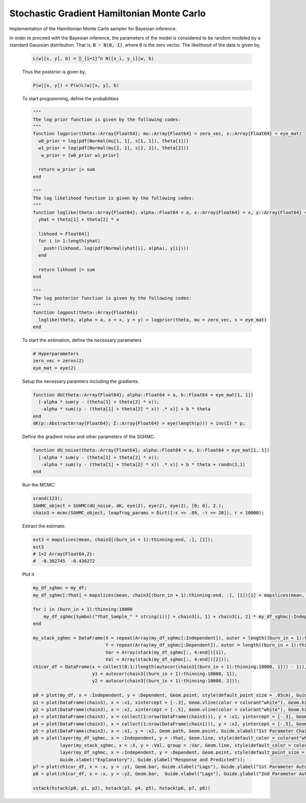 Stochastic Gradient Hamiltonian Monte Carlo
===================

Implementation of the Hamiltonian Monte Carlo sampler for Bayesian inference.

.. function:: HMC(dU::Function, dK::Function, dKΣ::Array{Float64}, C::Array{Float64}, V::Array{Float64}, init_est::Array{Float64}, d::Int64)

    Construct a ``Sampler`` object for Hamiltonian Monte Carlo sampling.

    **Arguments**

        * ``dU`` : the gradient or first derivative of the potential energy ``U``.
        * ``dK`` : the gradient or first derivative of the kinetic energy ``K``.
        * ``dKΣ`` : the variance-covariance matrix in the gradient of the kinetic energy ``dK``,\
        this is set to identity matrix for the case of standard Gaussian distribution.
        * ``C`` : the matrix factor in the frictional force term.
        * ``V`` : the matrix factor in the random force term.
        * ``init_est`` : the initial/starting value for the markov chain.
        * ``d`` : the dimension of the posterior distribution.

    **Value**

        Returns a ``HMC`` type object.

    **Example**

    In order to illustrate the modeling, the data is simulated from a simple linear regression expectation function. That is the model is given by

    .. code-block:: txt

        y_i = w_0 + w_1 x_i + e_i,   e_i ~ N(0, 1 / a)

    To do so, let :code:`B = [w_0, w_1]' = [.2, -.9]', a = 1 / 5`. Generate 200 hypothetical data:

    .. code-block:: julia

        using DataFrames
        using Distributions
        using Gadfly
        using StochMCMC
        Gadfly.push_theme(:dark)

        srand(123);

        # Define data parameters
        w0 = -.3; w1 = -.5; stdev = 5.; a =  1 / stdev

        # Generate Hypothetical Data
        n = 200;
        x = rand(Uniform(-1, 1), n);
        A = [ones(length(x)) x];
        B = [w0; w1];
        f = A * B;
        y = f + rand(Normal(0, a), n);

        my_df = DataFrame(Independent = round(x, 4), Dependent = round(y, 4));

    Next is to plot this data which can be done as follows:

    .. code-block:: julia

        plot(my_df, x = :Independent, y = :Dependent)

    .. image:: figures/plot1.png
        :width: 80%
        :align: center
        :alt: alternate text

|
    In order to proceed with the Bayesian inference, the parameters of the model is considered to be random modeled by a standard Gaussian distribution. That is, :code:`B ~ N(0, I)`, where :code:`0` is the zero vector. The likelihood of the data is given by,

    .. code-block:: txt

        L(w|[x, y], b) = ∏_{i=1}^n N([x_i, y_i]|w, b)

    Thus the posterior is given by,

    .. code-block:: txt

        P(w|[x, y]) ∝ P(w)L(w|[x, y], b)

    To start programming, define the probabilities

    .. code-block:: julia

        """
        The log prior function is given by the following codes:
        """
        function logprior(theta::Array{Float64}; mu::Array{Float64} = zero_vec, s::Array{Float64} = eye_mat)
          w0_prior = log(pdf(Normal(mu[1, 1], s[1, 1]), theta[1]))
          w1_prior = log(pdf(Normal(mu[2, 1], s[2, 2]), theta[2]))
           w_prior = [w0_prior w1_prior]

          return w_prior |> sum
        end

        """
        The log likelihood function is given by the following codes:
        """
        function loglike(theta::Array{Float64}; alpha::Float64 = a, x::Array{Float64} = x, y::Array{Float64} = y)
          yhat = theta[1] + theta[2] * x

          likhood = Float64[]
          for i in 1:length(yhat)
            push!(likhood, log(pdf(Normal(yhat[i], alpha), y[i])))
          end

          return likhood |> sum
        end

        """
        The log posterior function is given by the following codes:
        """
        function logpost(theta::Array{Float64})
          loglike(theta, alpha = a, x = x, y = y) + logprior(theta, mu = zero_vec, s = eye_mat)
        end

    To start the estimation, define the necessary parameters

    .. code-block:: julia

        # Hyperparameters
        zero_vec = zeros(2)
        eye_mat = eye(2)

    Setup the necessary paramters including the gradients.

    .. code-block:: julia

        function dU(theta::Array{Float64}; alpha::Float64 = a, b::Float64 = eye_mat[1, 1])
          [-alpha * sum(y - (theta[1] + theta[2] * x));
           -alpha * sum((y - (theta[1] + theta[2] * x)) .* x)] + b * theta
        end
        dK(p::AbstractArray{Float64}; Σ::Array{Float64} = eye(length(p))) = inv(Σ) * p;

    Define the gradient noise and other parameters of the SGHMC:

    .. code-block:: julia

        function dU_noise(theta::Array{Float64}; alpha::Float64 = a, b::Float64 = eye_mat[1, 1])
          [-alpha * sum(y - (theta[1] + theta[2] * x));
           -alpha * sum((y - (theta[1] + theta[2] * x)) .* x)] + b * theta + randn(2,1)
        end

    Run the MCMC:

    .. code-block:: julia

        srand(123);
        SGHMC_object = SGHMC(dU_noise, dK, eye(2), eye(2), eye(2), [0; 0], 2.);
        chain3 = mcmc(SGHMC_object, leapfrog_params = Dict([:ɛ => .09, :τ => 20]), r = 10000);

    Extract the estimate:

    .. code-block:: julia

        est3 = mapslices(mean, chain3[(burn_in + 1):thinning:end, :], [1]);
        est3
        # 1×2 Array{Float64,2}:
        #  -0.302745  -0.430272

    Plot it

    .. code-block:: julia

        my_df_sghmc = my_df;
        my_df_sghmc[:Yhat] = mapslices(mean, chain3[(burn_in + 1):thinning:end, :], [1])[1] + mapslices(mean, chain3[(burn_in + 1):thinning:end, :], [1])[2] * my_df[:Independent];

        for i in (burn_in + 1):thinning:10000
            my_df_sghmc[Symbol("Yhat_Sample_" * string(i))] = chain3[i, 1] + chain3[i, 2] * my_df_sghmc[:Independent]
        end

        my_stack_sghmc = DataFrame(X = repeat(Array(my_df_sghmc[:Independent]), outer = length((burn_in + 1):thinning:10000)),
                                   Y = repeat(Array(my_df_sghmc[:Dependent]), outer = length((burn_in + 1):thinning:10000)),
                                   Var = Array(stack(my_df_sghmc[:, 4:end])[1]),
                                   Val = Array(stack(my_df_sghmc[:, 4:end])[2]));
        ch1cor_df = DataFrame(x = collect(0:1:(length(autocor(chain3[(burn_in + 1):thinning:10000, 1])) - 1)),
                              y1 = autocor(chain3[(burn_in + 1):thinning:10000, 1]),
                              y2 = autocor(chain3[(burn_in + 1):thinning:10000, 2]));

        p0 = plot(my_df, x = :Independent, y = :Dependent, Geom.point, style(default_point_size = .05cm), Guide.xlabel("Explanatory"), Guide.ylabel("Response"));
        p1 = plot(DataFrame(chain3), x = :x1, xintercept = [-.3], Geom.vline(color = colorant"white"), Geom.histogram(bincount = 30, density = true), Guide.xlabel("1st Parameter"), Guide.ylabel("Density"));
        p2 = plot(DataFrame(chain3), x = :x2, xintercept = [-.5], Geom.vline(color = colorant"white"), Geom.histogram(bincount = 30, density = true), Guide.xlabel("2nd Parameter"), Guide.ylabel("Density"));
        p3 = plot(DataFrame(chain3), x = collect(1:nrow(DataFrame(chain3))), y = :x1, yintercept = [-.3], Geom.hline(color = colorant"white"), Geom.line, Guide.xlabel("Iterations"), Guide.ylabel("1st Parameter Chain Values"));
        p4 = plot(DataFrame(chain3), x = collect(1:nrow(DataFrame(chain1))), y = :x2, yintercept = [-.5], Geom.hline(color = colorant"white"), Geom.line, Guide.xlabel("Iterations"), Guide.ylabel("2nd Parameter Chain Values"));
        p5 = plot(DataFrame(chain3), x = :x1, y = :x2, Geom.path, Geom.point, Guide.xlabel("1st Parameter Chain Values"), Guide.ylabel("2nd Parameter Chain Values"));
        p6 = plot(layer(my_df_sghmc, x = :Independent, y = :Yhat, Geom.line, style(default_color = colorant"white")),
                  layer(my_stack_sghmc, x = :X, y = :Val, group = :Var, Geom.line, style(default_color = colorant"orange")),
                  layer(my_df_sghmc, x = :Independent, y = :Dependent, Geom.point, style(default_point_size = .05cm)),
                  Guide.xlabel("Explanatory"), Guide.ylabel("Response and Predicted"));
        p7 = plot(ch1cor_df, x = :x, y = :y1, Geom.bar, Guide.xlabel("Lags"), Guide.ylabel("1st Parameter Autocorrelations"), Coord.cartesian(xmin = -1, xmax = 36, ymin = -.05, ymax = 1.05));
        p8 = plot(ch1cor_df, x = :x, y = :y2, Geom.bar,  Guide.xlabel("Lags"), Guide.ylabel("2nd Parameter Autocorrelations"), Coord.cartesian(xmin = -1, xmax = 36, ymin = -.05, ymax = 1.05));

        vstack(hstack(p0, p1, p2), hstack(p3, p4, p5), hstack(p6, p7, p8))

    .. image:: figures/plot2.png
        :width: 100%
        :align: center
        :alt: alternate text
